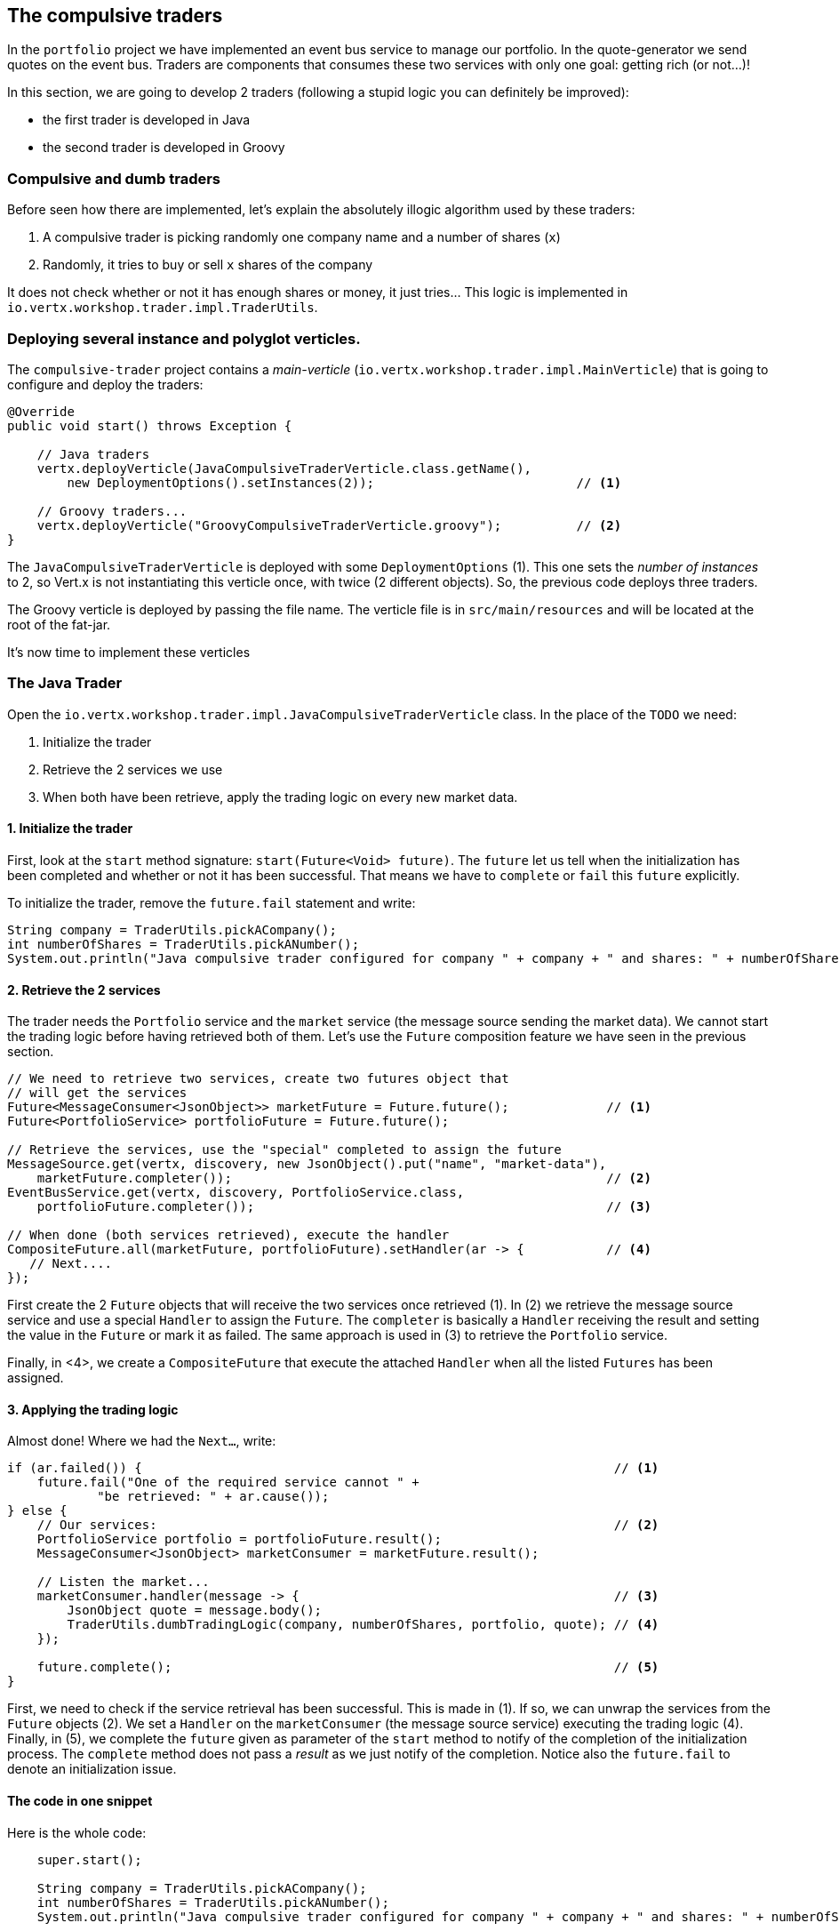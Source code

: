 ## The compulsive traders

In the `portfolio` project we have implemented an event bus service to manage our portfolio. In the quote-generator
we send quotes on the event bus. Traders are components that consumes these two services with only one goal: getting
rich (or not...)!

In this section, we are going to develop 2 traders (following a stupid logic you can definitely be improved):

* the first trader is developed in Java
* the second trader is developed in Groovy

### Compulsive and dumb traders

Before seen how there are implemented, let's explain the absolutely illogic algorithm used by these traders:

1. A compulsive trader is picking randomly one company name and a number of shares (`x`)
2. Randomly, it tries to buy or sell `x` shares of the company

It does not check whether or not it has enough shares or money, it just tries... This logic is implemented in
`io.vertx.workshop.trader.impl.TraderUtils`.

### Deploying several instance and polyglot verticles.

The `compulsive-trader` project contains a _main-verticle_ (`io.vertx.workshop.trader.impl.MainVerticle`) that is
going to configure and deploy the traders:

[source]
----
@Override
public void start() throws Exception {

    // Java traders
    vertx.deployVerticle(JavaCompulsiveTraderVerticle.class.getName(),
        new DeploymentOptions().setInstances(2));                           // <1>

    // Groovy traders...
    vertx.deployVerticle("GroovyCompulsiveTraderVerticle.groovy");          // <2>
}
----

The `JavaCompulsiveTraderVerticle` is deployed with some `DeploymentOptions` (1). This one sets the _number of
instances_ to 2, so Vert.x is not instantiating this verticle once, with twice (2 different objects).
So, the previous code deploys three traders.

The Groovy verticle is deployed by passing the file name. The verticle file is in `src/main/resources` and will be
located at the root of the fat-jar.

It's now time to implement these verticles

### The Java Trader

Open the `io.vertx.workshop.trader.impl.JavaCompulsiveTraderVerticle` class. In the place of the `TODO` we need:

1. Initialize the trader
2. Retrieve the 2 services we use
3. When both have been retrieve, apply the trading logic on every new market data.

#### 1. Initialize the trader

First, look at the `start` method signature: `start(Future<Void> future)`. The `future` let us tell when the initialization has been completed and whether or not it has been successful. That means we have to `complete` or `fail` this `future` explicitly.

To initialize the trader, remove the `future.fail` statement and write:

[source, java, role=assignment]
----
String company = TraderUtils.pickACompany();
int numberOfShares = TraderUtils.pickANumber();
System.out.println("Java compulsive trader configured for company " + company + " and shares: " + numberOfShares);
----

#### 2. Retrieve the 2 services

The trader needs the `Portfolio` service and the `market` service (the message source sending the market data). We
cannot start the trading logic before having retrieved both of them. Let's use the `Future` composition feature we
have seen in the previous section.

[source, java, role=assignment]
----
// We need to retrieve two services, create two futures object that
// will get the services
Future<MessageConsumer<JsonObject>> marketFuture = Future.future();             // <1>
Future<PortfolioService> portfolioFuture = Future.future();

// Retrieve the services, use the "special" completed to assign the future
MessageSource.get(vertx, discovery, new JsonObject().put("name", "market-data"),
    marketFuture.completer());                                                  // <2>
EventBusService.get(vertx, discovery, PortfolioService.class,
    portfolioFuture.completer());                                               // <3>

// When done (both services retrieved), execute the handler
CompositeFuture.all(marketFuture, portfolioFuture).setHandler(ar -> {           // <4>
   // Next....
});
----

First create the 2 `Future` objects that will receive the two services once retrieved (1). In (2) we retrieve the
message source service and use a special `Handler` to assign the `Future`. The `completer` is basically a `Handler`
receiving the result and setting the value in the `Future` or mark it as failed. The same approach is used in (3) to
retrieve the `Portfolio` service.

Finally, in <4>, we create a `CompositeFuture` that execute the attached `Handler` when all the listed `Futures` has
been assigned.

#### 3. Applying the trading logic

Almost done! Where we had the `Next...`, write:

[source, java, role=assignment]
----
if (ar.failed()) {                                                               // <1>
    future.fail("One of the required service cannot " +
            "be retrieved: " + ar.cause());
} else {
    // Our services:                                                             // <2>
    PortfolioService portfolio = portfolioFuture.result();
    MessageConsumer<JsonObject> marketConsumer = marketFuture.result();

    // Listen the market...
    marketConsumer.handler(message -> {                                          // <3>
        JsonObject quote = message.body();
        TraderUtils.dumbTradingLogic(company, numberOfShares, portfolio, quote); // <4>
    });

    future.complete();                                                           // <5>
}
----

First, we need to check if the service retrieval has been successful. This is made in (1). If so, we can unwrap the
services from the `Future` objects (2). We set a `Handler` on the `marketConsumer` (the message source service)
executing the trading logic (4). Finally, in (5), we complete the `future` given as parameter of the `start` method to notify of the completion of the initialization process. The `complete` method does not pass a _result_ as we just notify of the completion. Notice also the `future.fail` to denote an initialization issue.

#### The code in one snippet

Here is the whole code:

[source, java, role=assignment]
----
    super.start();

    String company = TraderUtils.pickACompany();
    int numberOfShares = TraderUtils.pickANumber();
    System.out.println("Java compulsive trader configured for company " + company + " and shares: " + numberOfShares);

    // We need to retrieve two services, create two futures object that will get the services
    Future<MessageConsumer<JsonObject>> marketFuture = Future.future();
    Future<PortfolioService> portfolioFuture = Future.future();
    // Retrieve the services, use the "special" completed to assign the future
    MessageSource.get(vertx, discovery, new JsonObject().put("name", "market-data"), marketFuture.completer());
    EventBusService.get(vertx, discovery, PortfolioService.class, portfolioFuture.completer());

    // When done (both services retrieved), execute the handler
    CompositeFuture.all(marketFuture, portfolioFuture).setHandler(ar -> {
      if (ar.failed()) {
        future.fail("One of the required service cannot " +
            "be retrieved: " + ar.cause());
      } else {
        // Our services:
        PortfolioService portfolio = portfolioFuture.result();
        MessageConsumer<JsonObject> marketConsumer = marketFuture.result();

        // Listen the market...
        marketConsumer.handler(message -> {
          JsonObject quote = message.body();
          TraderUtils.dumbTradingLogic(company, numberOfShares, portfolio, quote);
        });

        future.complete();
      }
    });
----

#### Run this trader

We can already run this trader and see if it makes educated actions on the market. Package it using:

[source]
----
cd compulsive-traders
mvn clean package docker:build
----

Then launch the docker container with:

[source]
----
docker run --rm --name traders vertx-microservice-workshop/compulsive-traders
----

If you go back to the dashboard, you may start seen some moves on your portfolio.

### The Groovy Trader

The Groovy trader is using the same trading logic, but this verticle is going to be developed in Groovy. To ease the
understanding, the code is going to be very close to the Java version.

Open `src/main/resources/GroovyCompulsiveTraderVerticle.groovy`. This verticle is going to be a _Groovy Script_. So
the content is the `start` method of the verticle. Vert.x also supports Groovy classes.

Copy the following code in the file:

[source, groovy, role=assignment]
----
import io.vertx.groovy.core.CompositeFuture
import io.vertx.groovy.core.Future
import io.vertx.groovy.core.eventbus.MessageConsumer
import io.vertx.ext.discovery.groovy.DiscoveryService
import io.vertx.ext.discovery.groovy.types.EventBusService
import io.vertx.ext.discovery.groovy.types.MessageSource
import io.vertx.workshop.portfolio.PortfolioService
import io.vertx.workshop.trader.impl.TraderUtils

def company = TraderUtils.pickACompany();
def numberOfShares = TraderUtils.pickANumber();

println("Groovy compulsive trader configured for company " + company + " and shares: " + numberOfShares);

// We create the discovery service object.
def discovery = DiscoveryService.create(vertx);

Future<MessageConsumer<Map>> marketFuture = Future.future();
Future<PortfolioService> portfolioFuture = Future.future();

MessageSource.get(vertx, discovery,
        ["name" : "market-data"], marketFuture.completer());
EventBusService.get(vertx, discovery,
        "io.vertx.workshop.portfolio.PortfolioService", portfolioFuture.completer());

// When done (both services retrieved), execute the handler
CompositeFuture.all(marketFuture, portfolioFuture).setHandler( { ar ->
  if (ar.failed()) {
    System.err.println("One of the required service cannot be retrieved: " + ar.cause());
  } else {
    // Our services:
    PortfolioService portfolio = portfolioFuture.result();
    MessageConsumer<Map> marketConsumer = marketFuture.result();

    // Listen the market...
    marketConsumer.handler( { message ->
      Map quote = message.body();
      TraderUtils.dumbTradingLogic(company, numberOfShares, portfolio, quote);
    });
  }
});
----

As you can see the code if very close to the Java one. Let's spot the differences:

* Well, it's in Groovy
* On the `import` statements, you can see it does import `groovy` version of the packages.
* We have to create the discovery service (as before it was made by a parent class)
* `JsonObjects` are `Maps`. In Groovy, it makes more sense to use `Map` objects.

When an interface is annotated with `@VertxGen`, Vert.x translates it to all the supported (and configured) languages
. Each translation tries to be as close as possible to the language idioms, that's why you have `Maps` in Groovy
instead of `JsonObject`.

This example has been developed in Groovy, but it would be similar in JavaScript, Ruby or Ceylon.

It's time to rebuild and restart our traders. Hit `CTRL+C` to stop the running trader (or launch `docker stop
traders`). Then, rebuild with:

[source]
----
mvn clean package docker:build
----

And launch the docker container with:

[source]
----
docker run --rm --name traders vertx-microservice-workshop/compulsive-traders
----

If you go back to the dashboard, you may start seen some moves on your portfolio. Now 3 traders are trying to make
you (virtually) rich.




